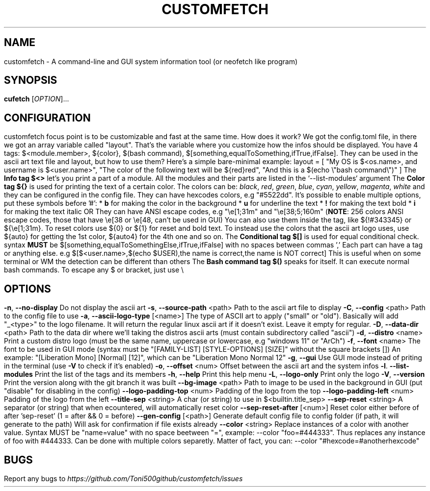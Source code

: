 .\" It was automatically generated by help2man 1.49.3 at the beggining
.TH CUSTOMFETCH "1" "August 2024" "customfetch @VERSION@ branch @BRANCH@" "User Commands"
.SH NAME
customfetch \- A command\-line and GUI system information tool (or neofetch like program)
.SH SYNOPSIS
.B cufetch
[\fI\,OPTION\/\fR]...
.SH CONFIGURATION
customfetch focus point is to be customizable and fast at the same time.
.PP
How does it work?
.PP
We got the config.toml file, in there we got an array variable called "layout". That's the variable where you customize how the infos should be displayed.
.br
You have 4 tags: $<module.member>, ${color}, $(bash command), $[something,equalToSomething,ifTrue,ifFalse]. They can be used in the ascii art text file and layout, but how to use them?
.PP
Here's a simple bare-minimal example:
.br
layout = [
.br
        "My OS is $<os.name>, and username is $<user.name>",
.br
        "The color of the following text will be ${red}red",
.br
        "And this is a $(echo \\"bash command\\")"
.br
]
.PP
The \fBInfo tag $<>\fR let's you print a part of a module. All the modules and their parts are listed in the `--list-modules` argument
.PP
The \fBColor tag ${}\fR is used for printing the text of a certain color.
.br
The colors can be: \fIblack\fR, \fIred\fR, \fIgreen\fR, \fIblue\fR, \fIcyan\fR, \fIyellow\fR, \fImagenta\fR, \fIwhite\fR and they can be configured in the config file.
.br
They can have hexcodes colors, e.g "#5522dd".
.br
It's possible to enable multiple options, put these symbols before '#':
.br
* \fBb\fR for making the color in the background
.br
* \fBu\fR for underline the text
.br
* \fB!\fR for making the text bold
.br
* \fBi\fR for making the text italic

OR They can have ANSI escape codes, e.g "\\e[1;31m" and "\\e[38;5;160m" (\fBNOTE\fR: 256 colors ANSI escape codes, those that have \\e[38 or \\e[48, can't be used in GUI)
.br
You can also use them inside the tag, like ${!#343345} or ${\\e[1;31m}.
.br
To reset colors use ${0} or ${1} for reset and bold text.
.br
To instead use the colors that the ascii art logo uses, use ${auto} for getting the 1st color, ${auto4} for the 4th one and so on.
.PP
The \fBConditional tag $[]\fR is used for equal conditional check.
.br
syntax \fBMUST\fR be $[something,equalToSomethingElse,ifTrue,ifFalse] with no spaces between commas ','
.br
Each part can have a tag or anything else.
.br
e.g $[$<user.name>,$(echo $USER),the name is correct,the name is NOT correct]
.br
This is useful when on some terminal or WM the detection can be different than others
.PP
The \fBBash command tag $()\fR speaks for itself. It can execute normal bash commands.
.PP
To escape any $ or bracket, just use \\
.SH OPTIONS
.TP
\fB\-n\fR, \fB\-\-no\-display\fR
Do not display the ascii art
.TP
\fB\-s\fR, \fB\-\-source\-path\fR <path>
Path to the ascii art file to display
.TP
\fB\-C\fR, \fB\-\-config\fR <path>
Path to the config file to use
.TP
\fB\-a\fR, \fB\-\-ascii-logo-type\fR [<name>]
The type of ASCII art to apply ("small" or "old").
.br
Basically will add "_<type>" to the logo filename.
.br
It will return the regular linux ascii art if it doesn't exist.
.br
Leave it empty for regular.
.TP
\fB\-D\fR, \fB\-\-data\-dir\fR <path>
Path to the data dir where we'll taking the distros ascii arts (must contain subdirectory called "ascii")
.TP
\fB\-d\fR, \fB\-\-distro\fR <name>
Print a custom distro logo (must be the same name, uppercase or lowercase, e.g "windows 11" or "ArCh")
.TP
\fB\-f\fR, \fB\-\-font\fR <name>
The font to be used in GUI mode (syntax must be "[FAMILY\-LIST] [STYLE\-OPTIONS] [SIZE]" without the square brackets [])
.br
An example: "[Liberation Mono] [Normal] [12]", which can be "Liberation Mono Normal 12"
.TP
\fB\-g\fR, \fB\-\-gui\fR
Use GUI mode instead of priting in the terminal (use \fB\-V\fR to check if it's enabled)
.TP
\fB\-o\fR, \fB\-\-offset\fR <num>
Offset between the ascii art and the system infos
.TP
\fB\-l\fR. \fB\-\-list\-modules\fR
Print the list of the tags and its members
.TP
\fB\-h\fR, \fB\-\-help\fR
Print this help menu
.TP
\fB\-L\fR, \fB\-\-logo\-only\fR
Print only the logo
.TP
\fB\-V\fR, \fB\-\-version\fR
Print the version along with the git branch it was built
.TP
\fB\-\-bg\-image\fR <path>
Path to image to be used in the background in GUI (put "disable" for disabling in the config)
.TP
\fB\-\-logo\-padding\-top\fR <num>
Padding of the logo from the top
.TP
\fB\-\-logo\-padding\-left\fR <num>
Padding of the logo from the left
.TP
\fB\-\-title\-sep\fR <string>
A char (or string) to use in $<builtin.title_sep>
.TP
\fB\-\-sep\-reset\fR <string>
A separator (or string) that when ecountered, will automatically reset color
.TP
\fB\-\-sep\-reset\-after\fR [<num>]
Reset color either before of after 'sep-reset' (1 = after && 0 = before)
.TP
\fB\-\-gen\-config\fR [<path>]
Generate default config file to config folder (if path, it will generate to the path)
.br
Will ask for confirmation if file exists already
.TP
\fB\-\-color\fR <string>
Replace instances of a color with another value.
.br
Syntax MUST be "name=value" with no space beetween "=", example: --color "foo=#444333".
.br
Thus replaces any instance of foo with #444333. Can be done with multiple colors separetly.
.br
Matter of fact, you can: --color "#hexcode=#anotherhexcode"
.SH BUGS
\fR
Report any bugs to \fIhttps://github.com/Toni500github/customfetch/issues\fR
